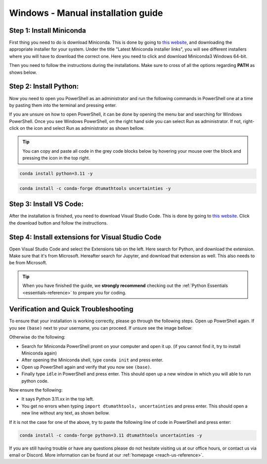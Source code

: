 .. _manual-reference-windows:

Windows - Manual installation guide
===================================


.. button-link:: https://www.google.com/search?q=cheatsheet+python+pip
   :color: primary
   :tooltip: Search google for cheatsheet

   Not using Windows? Press here for MacOs guides  {{ apple_icon }}
   

.. button-ref:: package-managed-reference-macos
   :ref-type: ref
   :color: info

   {_windows_icon} Not using **Windows**? Press here for **MacOS** guides.

.. dropdown:: Video guide
    :color: info

    .. raw:: html
    
        <iframe src="https://panopto.dtu.dk/Panopto/Pages/Embed.aspx?id=e5e4bea0-13f2-4b1e-85cd-b1c800e7391c&autoplay=false&offerviewer=true&showtitle=true&showbrand=false&captions=false&interactivity=all" height=100%  style="border: 1px solid #464646;" allowfullscreen allow="autoplay"></iframe>


    


.. todo::
    Change color?

Step 1: Install Miniconda
--------------------------

First thing you need to do is download Miniconda. This is done by going to `this website  <https://docs.anaconda.com/miniconda/index.html#latest-miniconda-installer-links>`_, and downloading the appropriate installer for your system.
Under the title "Latest Miniconda installer links", you will see different installers where you will have to download the correct one.
Here you need to click and download Miniconda3 Windows 64-bit.

.. image:: /images/install/windows-fully-manual-miniconda.png
    :width: 400
    :align: center


Then you need to follow the instructions during the installations. Make sure to cross of all the
options regarding **PATH** as shows below.

.. todo::
    Insert image showing **PATH** checkboxes when downloading miniconda on windows


Step 2: Install Python:
-------------------------

Now you need to open you PowerShell as an administrator and run the following commands in PowerShell one at a time by pasting them into the terminal and pressing enter.

If you are unsure on how to open PowerShell, it can be done by opening the menu bar and searching
for Windows PowerShell. Once you see Windows PowerShell, on the right hand side you can select
Run as administrator. If not, right-click on the icon and select Run as administrator as shown bellow. 

.. todo::
    Insert image showing how to open the windows PowerShell as described above.


.. tip::
    You can copy and paste all code in the grey code blocks below by hovering your mouse over the block and pressing the icon in the top right.

.. code-block:: bash

    conda install python=3.11 -y

.. code-block:: bash

    conda install -c conda-forge dtumathtools uncertainties -y

Step 3: Install VS Code:
-------------------------

After the installation is finished, you need to download Visual Studio Code. This is done by going
to `this website  <https://code.visualstudio.com>`_. Click the download button and follow the instructions.

.. image:: /images/install/windows-fully-manual-vsc-webpage.png
      :width: 500
      :align: center
      

Step 4: Install extensions for Visual Studio Code
-------------------------------------------------

.. |extensions| image:: /images/install/extensions.png
    :height: 25px


Open Visual Studio Code and select the Extensions |extensions| tab on the left. Here search for Python, and
download the extension. Make sure that it's from Microsoft. Hereafter search for Jupyter, and
download that extension as well. This also needs to be from Microsoft.

.. image:: /images/install/macos-package-managed-python.png
      :width: 200
      :align: center

.. image:: /images/install/macos-package-managed-jupyter.png
      :width: 200
      :align: center


.. tip::
    When you have finished the guide, we **strongly recommend** checking out the :ref:`Python Essentials <essentials-reference>` to prepare you for coding.

Verification and Quick Troubleshooting
--------------------------------------
To ensure that your installation is working correctly, please go through the following steps.
Open up PowerShell again. If you see ``(base)`` next to your username, you can proceed. If unsure see the image bellow:

.. todo::
    Insert image of the PowerShell with (base) next to the username

Otherwise do the following:

• Search for Miniconda PowerShell promt on your computer and open it up. (if you cannot find it, try to install Miniconda again)
• After opening the Miniconda shell, type ``conda init`` and press enter.
• Open up PowerShell again and verify that you now see ``(base)``.
• Finally type ``idle`` in PowerShell and press enter. This should open up a new window in which you will able to run python code.

Now ensure the following:

• It says Python 3.11.xx in the top left.
• You get no errors when typing ``import dtumathtools, uncertainties`` and press enter. This should open a new line without any text, as shown bellow.

.. todo::
    Insert image of ``idle`` after import dtumathtools and uncertainties so they can see what it should look like.


If it is not the case for one of the above, try to paste the following line of code in PowerShell and press enter:

.. code-block:: bash

     conda install -c conda-forge python=3.11 dtumathtools uncertainties -y


If you are still having trouble or have any questions please do not hesitate visiting us at our office hours, or contact us via email or Discord. More information can be found at our :ref:`homepage <reach-us-reference>`.
